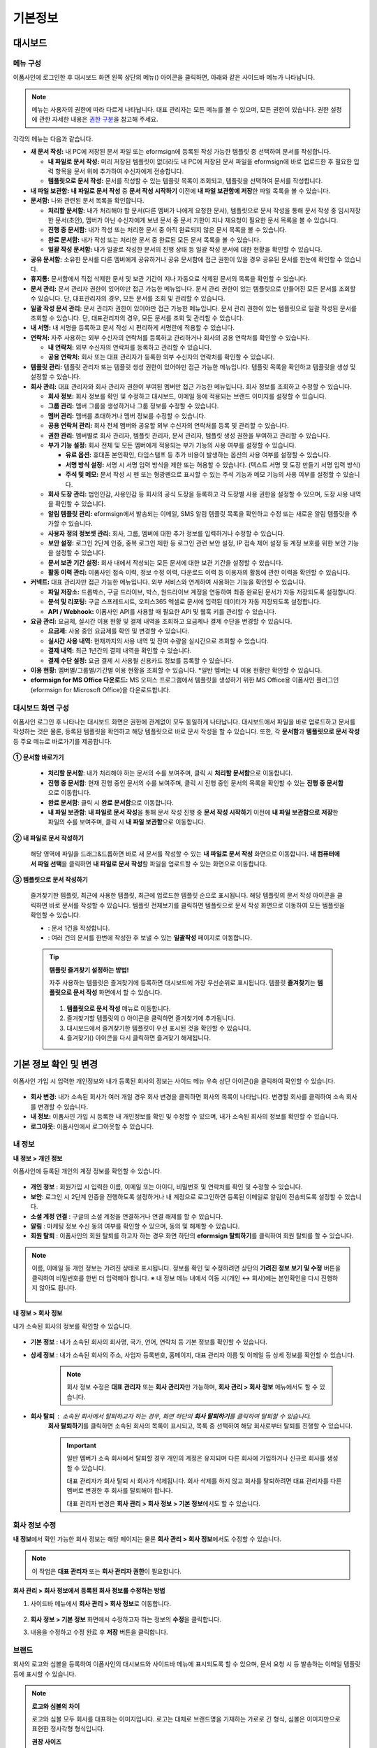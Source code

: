 ============
기본정보
============


------------
대시보드
------------


메뉴 구성
~~~~~~~~~~~~~

이폼사인에 로그인한 후 대시보드 화면 왼쪽 상단의 메뉴(|image1|) 아이콘을 클릭하면, 아래와 같은 사이드바 메뉴가 나타납니다.

.. note::

   메뉴는 사용자의 권한에 따라 다르게 나타납니다. 대표 관리자는 모든 메뉴를 볼 수 있으며, 모든 권한이 있습니다.
   권한 설정에 관한 자세한 내용은 `권한 구분 <chapter2.html#permissions>`__\ 을 참고해 주세요.

.. figure:: resources/dashboard_menu_expand.png
   :alt: 이폼사인 메뉴 구성
   :width: 700px


각각의 메뉴는 다음과 같습니다.

-  **새 문서 작성:**
   내 PC에 저장된 문서 파일 또는 eformsign에 등록된 작성 가능한 템플릿 중 선택하여 문서를 작성합니다.

   -  **내 파일로 문서 작성:** 미리 저장된 템플릿이 없더라도 내 PC에 저장된 문서 파일을 eformsign에 바로 업로드한 후 필요한 입력 항목을 문서 위에 추가하여 수신자에게 전송합니다.

   -  **템플릿으로 문서 작성:** 문서를 작성할 수 있는 템플릿 목록이 조회되고, 템플릿을 선택하여 문서를 작성합니다.


-  **내 파일 보관함:** **내 파일로 문서 작성** 중 **문서 작성 시작하기** 이전에 **내 파일 보관함에 저장**\ 한 파일 목록을 볼 수 있습니다.


-  **문서함:** 나와 관련된 문서 목록을 확인합니다.

   -  **처리할 문서함:** 내가 처리해야 할 문서(다른 멤버가 나에게 요청한 문서), 템플릿으로 문서 작성을 통해 문서 작성 중 임시저장한 문서(초안), 멤버가 아닌 수신자에게 보낸 문서 중 문서 기한이 지나 재요청이 필요한 문서 목록을 볼 수 있습니다.

   -  **진행 중 문서함:** 내가 작성 또는 처리한 문서 중 아직 완료되지 않은 문서 목록을 볼 수 있습니다.

   -  **완료 문서함:** 내가 작성 또는 처리한 문서 중 완료된 모든 문서 목록을 볼 수 있습니다.

   -  **일괄 작성 문서함:** 내가 일괄로 작성한 문서의 진행 상태 등 일괄 작성 문서에 대한 현황을 확인할 수 있습니다.   


-  **공유 문서함:** 소유한 문서를 다른 멤버에게 공유하거나 공유 문서함에 접근 권한이 있을 경우 공유된 문서를 한눈에 확인할 수 있습니다.

-  **휴지통:** 문서함에서 직접 삭제한 문서 및 보관 기간이 지나 자동으로 삭제된 문서의 목록을 확인할 수 있습니다. 

-  **문서 관리:** 문서 관리자 권한이 있어야만 접근 가능한 메뉴입니다. 문서 관리 권한이 있는 템플릿으로 만들어진 모든 문서를 조회할 수 있습니다. 단, 대표관리자의 경우, 모든 문서를 조회 및 관리할 수 있습니다.

-  **일괄 작성 문서 관리:** 문서 관리자 권한이 있어야만 접근 가능한 메뉴입니다. 문서 관리 권한이 있는 템플릿으로 일괄 작성된 문서를 조회할 수 있습니다. 단, 대표관리자의 경우, 모든 문서를 조회 및 관리할 수 있습니다.


-  **내 서명:** 내 서명을 등록하고 문서 작성 시 편리하게 서명란에 적용할 수 있습니다.

-  **연락처:** 자주 사용하는 외부 수신자의 연락처를 등록하고 관리하거나 회사의 공용 연락처를 확인할 수 있습니다. 

   -  **내 연락처:** 외부 수신자의 연락처를 등록하고 관리할 수 있습니다. 

   -  **공용 연락처:** 회사 또는 대표 관리자가 등록한 외부 수신자의 연락처를 확인할 수 있습니다.

-  **템플릿 관리:** 템플릿 관리자 또는 템플릿 생성 권한이 있어야만 접근 가능한 메뉴입니다. 템플릿 목록을 확인하고 템플릿을 생성 및 설정할 수 있습니다.

-  **회사 관리:** 대표 관리자와 회사 관리자 권한이 부여된 멤버만 접근 가능한 메뉴입니다. 회사 정보를 조회하고 수정할 수 있습니다.

   -  **회사 정보:** 회사 정보를 확인 및 수정하고 대시보드, 이메일 등에 적용되는 브랜드 이미지를 설정할 수 있습니다.

   -  **그룹 관리:** 멤버 그룹을 생성하거나 그룹 정보를 수정할 수 있습니다.

   -  **멤버 관리:** 멤버를 초대하거나 멤버 정보를 수정할 수 있습니다.

   -  **공용 연락처 관리:** 회사 전체 멤버와 공유할 외부 수신자의 연락처를 등록 및 관리할 수 있습니다.  

   -  **권한 관리:** 멤버별로 회사 관리자, 템플릿 관리자, 문서 관리자, 템플릿 생성 권한을 부여하고 관리할 수 있습니다. 

   -  **부가 기능 설정:** 회사 전체 및 모든 멤버에게 적용되는 부가 기능의 사용 여부를 설정할 수 있습니다. 

      -  **유료 옵션:** 휴대폰 본인확인, 타임스탬프 등 추가 비용이 발생하는 옵션의 사용 여부를 설정할 수 있습니다.  

      -  **서명 방식 설정:** 서명 시 서명 입력 방식을 제한 또는 허용할 수 있습니다. (텍스트 서명 및 도장 만들기 서명 입력 방식) 

      -  **주석 및 메모:** 문서 작성 시 펜 또는 형광펜으로 표시할 수 있는 주석 기능과 메모 기능의 사용 여부를 설정할 수 있습니다.    

   -  **회사 도장 관리:** 법인인감, 사용인감 등 회사의 공식 도장을 등록하고 각 도장별 사용 권한을 설정할 수 있으며, 도장 사용 내역을 확인할 수 있습니다.

   -  **알림 템플릿 관리:** eformsign에서 발송되는 이메일, SMS 알림 템플릿 목록을 확인하고 수정 또는 새로운 알림 템플릿을 추가할 수 있습니다.   

   -  **사용자 정의 정보셋 관리:** 회사, 그룹, 멤버에 대한 추가 정보를 입력하거나 수정할 수 있습니다.

   -  **보안 설정:** 로그인 2단계 인증, 중복 로그인 제한 등 로그인 관련 보안 설정, IP 접속 제어 설정 등 계정 보호를 위한 보안 기능을 설정할 수 있습니다.    

   -  **문서 보관 기간 설정:** 회사 내에서 작성되는 모든 문서에 대한 보관 기간을 설정할 수 있습니다. 

   -  **활동 이력 관리:** 이폼사인 접속 이력, 정보 수정 이력, 다운로드 이력 등 이용자의 활동에 관한 이력을 확인할 수 있습니다.  


-  **커넥트:** 대표 관리자만 접근 가능한 메뉴입니다. 외부 서비스와 연계하여 사용하는 기능을 확인할 수 있습니다.

   -  **파일 저장소:** 드롭박스, 구글 드라이브, 박스, 원드라이브 계정을 연동하여 최종 완료된 문서가 자동 저장되도록 설정합니다.

   -  **분석 및 리포팅:** 구글 스프레드시트, 오피스365 엑셀로 문서에 입력된 데이터가 자동 저장되도록 설정합니다.

   -  **API / Webhook:** 이폼사인 API를 사용할 때 필요한 API 및 웹훅 키를 관리할 수 있습니다.


-  **요금 관리:** 요금제, 실시간 이용 현황 및 결제 내역을 조회하고 요금제나 결제 수단을 변경할 수 있습니다.

   -  **요금제:** 사용 중인 요금제를 확인 및 변경할 수 있습니다.

   -  **실시간 사용 내역:** 현재까지의 사용 내역 및 잔여 수량을 실시간으로 조회할 수 있습니다.

   -  **결제 내역:** 최근 1년간의 결제 내역을 확인할 수 있습니다.

   -  **결제 수단 설정:** 요금 결제 시 사용될 신용카드 정보를 등록할 수 있습니다.


-  **이용 현황:** 멤버별/그룹별/기간별 이용 현황을 조회할 수 있습니다. *일반 멤버는 내 이용 현황만 확인할 수 있습니다. 


-  **eformsign for MS Office 다운로드:** MS 오피스 프로그램에서 템플릿을 생성하기 위한 MS Office용 이폼사인 플러그인(eformsign for Microsoft Office)을 다운로드합니다.



대시보드 화면 구성
~~~~~~~~~~~~~~~~~~~~~
                   
이폼사인 로그인 후 나타나는 대시보드 화면은 권한에 관계없이 모두 동일하게 나타납니다. 대시보드에서 파일을 바로 업로드하고 문서를 작성하는 것은 물론, 등록된 템플릿을 확인하고 해당 템플릿으로 바로 문서 작성을 할 수 있습니다. 또한, 각 **문서함**\ 과 **템플릿으로 문서 작성** 등 주요 메뉴로 바로가기를 제공합니다.

.. figure:: resources/dashboard_main.png
   :alt: 대시보드 화면
   :width: 700px


**① 문서함 바로가기**

   - **처리할 문서함**\ : 내가 처리해야 하는 문서의 수를 보여주며, 클릭 시 **처리할 문서함**\ 으로 이동합니다.

   - **진행 중 문서함**\ : 현재 진행 중인 문서의 수를 보여주며, 클릭 시 진행 중인 문서의 목록을 확인할 수 있는 **진행 중 문서함**\ 으로 이동합니다.

   - **완료 문서함**\ : 클릭 시 **완료 문서함**\ 으로 이동합니다.

   - **내 파일 보관함**\ : **내 파일로 문서 작성**\ 을 통해 문서 작성 진행 중 **문서 작성 시작하기** 이전에 **내 파일 보관함으로 저장**\ 한 파일의 수를 보여주며, 클릭 시 **내 파일 보관함**\ 으로 이동합니다.

**② 내 파일로 문서 작성하기**
   
   해당 영역에 파일을 드래그&드롭하면 바로 새 문서를 작성할 수 있는 **내 파일로 문서 작성** 화면으로 이동합니다.
   **내 컴퓨터에서 파일 선택**\ 을 클릭하면 **내 파일로 문서 작성**\ 할 파일을 업로드할 수 있는 화면으로 이동합니다.


**③ 템플릿으로 문서 작성하기**

   즐겨찾기한 템플릿, 최근에 사용한 템플릿, 최근에 업로드한 템플릿 순으로 표시됩니다. 해당 템플릿의 문서 작성 아이콘을 클릭하면 바로 문서를 작성할 수 있습니다. 템플릿 전체보기를 클릭하면 템플릿으로 문서 작성 화면으로 이동하여 모든 템플릿을 확인할 수 있습니다.  

   - |image2| : 문서 1건을 작성합니다. 
   - |image3| : 여러 건의 문서를 한번에 작성한 후 보낼 수 있는 **일괄작성** 페이지로 이동합니다.   


   .. tip::

      **템플릿 즐겨찾기 설정하는 방법!**

      자주 사용하는 템플릿은 즐겨찾기에 등록하면 대시보드에 가장 우선순위로 표시됩니다. 
      템플릿 **즐겨찾기**\ 는 **템플릿으로 문서 작성** 화면에서 할 수 있습니다.

         .. figure:: resources/template_favorite.png
            :alt: 템플릿 즐겨찾기
            :width: 500px

      1. **템플릿으로 문서 작성** 메뉴로 이동합니다.
      2. 즐겨찾기할 템플릿의 (|image4|) 아이콘을 클릭하면 즐겨찾기에 추가됩니다. 
      3. 대시보드에서 즐겨찾기한 템플릿이 우선 표시된 것을 확인할 수 있습니다. 
      4. 즐겨찾기(|image5|) 아이콘을 다시 클릭하면 즐겨찾기 해제됩니다. 



--------------------------
기본 정보 확인 및 변경
--------------------------

이폼사인 가입 시 입력한 개인정보와 내가 등록된 회사의 정보는 사이드 메뉴 우측 상단 아이콘(|image6|)을 클릭하여 확인할 수 있습니다.

.. figure:: resources/menu-personalinfo.png
   :alt: 내 정보 확인 아이콘
   :width: 600px


-  **회사 변경:** 내가 소속된 회사가 여러 개일 경우 회사 변경을 클릭하면 회사의 목록이 나타납니다. 변경할 회사를 클릭하여 소속 회사를 변경할 수 있습니다.

-  **내 정보:** 이폼사인 가입 시 등록한 내 개인정보를 확인 및 수정할 수 있으며, 내가 소속된 회사의 정보를 확인할 수 있습니다.

-  **로그아웃:** 이폼사인에서 로그아웃할 수 있습니다.

내 정보
~~~~~~~~~~

**내 정보 > 개인 정보**

이폼사인에 등록된 개인의 계정 정보를 확인할 수 있습니다. 

.. figure:: resources/myinfor-personalinfo-main.png
   :alt: 내 정보 > 개인 정보 화면
   :width: 700px


- **개인 정보** : 회원가입 시 입력한 이름, 이메일 또는 아이디, 비밀번호 및 연락처를 확인 및 수정할 수 있습니다.

- **보안**: 로그인 시 2단계 인증을 진행하도록 설정하거나 내 계정으로 로그인하면 등록된 이메일로 알림이 전송되도록 설정할 수 있습니다.

- **소셜 계정 연결** : 구글의 소셜 계정을 연결하거나 연결 해제를 할 수 있습니다.

- **알림** : 마케팅 정보 수신 동의 여부를 확인할 수 있으며, 동의 및 해제할 수 있습니다.

- **회원 탈퇴** : 이폼사인의 회원 탈퇴를 하고자 하는 경우 화면 하단의 **eformsign 탈퇴하기**\ 를 클릭하여 회원 탈퇴를 할 수 있습니다.

.. note::

   이름, 이메일 등 개인 정보는 가려진 상태로 표시됩니다. 
   정보를 확인 및 수정하려면 상단의 **가려진 정보 보기 및 수정** 버튼을 클릭하여 비밀번호를 한번 더 입력해야 합니다.  
   ※ 내 정보 메뉴 내에서 이동 시(개인 ↔ 회사)에는 본인확인을 다시 진행하지 않아도 됩니다.

   .. figure:: resources/myinfor-personalinfo-masking.png
      :alt: 내 정보 > 개인 정보 화면
      :width: 500px


**내 정보 > 회사 정보**

내가 소속된 회사의 정보를 확인할 수 있습니다. 

.. figure:: resources/myinfo-companyinfo1.png
   :alt: 내 정보 > 회사 정보 화면
   :width: 730px


- **기본 정보** : 내가 소속된 회사의 회사명, 국가, 언어, 연락처 등 기본 정보를 확인할 수 있습니다.

- **상세 정보** : 내가 소속된 회사의 주소, 사업자 등록번호, 홈페이지, 대표 관리자 이름 및 이메일 등 상세 정보를 확인할 수 있습니다.

   .. note::

      회사 정보 수정은 **대표 관리자** 또는 **회사 관리자**\ 만 가능하며, **회사 관리 > 회사 정보** 메뉴에서도 할 수 있습니다.

- **회사 탈퇴** : 소속된 회사에서 탈퇴하고자 하는 경우, 화면 하단의 **회사 탈퇴하기**\ 를 클릭하여 탈퇴할 수 있습니다. 
   **회사 탈퇴하기**\ 를 클릭하면 소속된 회사의 목록이 표시되고, 목록 중 선택하여 해당 회사로부터 탈퇴를 진행할 수 있습니다.

   .. important::

         일반 멤버가 소속 회사에서 탈퇴할 경우 개인의 계정은 유지되며 다른 회사에 가입하거나 신규로 회사를 생성할 수 있습니다.

         대표 관리자가 회사 탈퇴 시 회사가 삭제됩니다. 회사 삭제를 하지 않고 회사를 탈퇴하려면 대표 관리자를 다른 멤버로 변경한 후 회사를 탈퇴해야 합니다. 

         대표 관리자 변경은 **회사 관리 > 회사 정보 > 기본 정보**\ 에서도 할 수 있습니다.

회사 정보 수정
~~~~~~~~~~~~~~~~~~~~~~~~~

**내 정보**\ 에서 확인 가능한 회사 정보는 해당 페이지는 물론 **회사 관리 > 회사 정보**\ 에서도 수정할 수 있습니다.

.. note::

   이 작업은 **대표 관리자** 또는 **회사 관리자 권한**\ 이 필요합니다.


**회사 관리 > 회사 정보에서 등록된 회사 정보를 수정하는 방법**

1. 사이드바 메뉴에서 **회사 관리 > 회사 정보**\ 로 이동합니다.

.. figure:: resources/managecompany-companyinfo-menu.png
   :alt: 회사 관리 > 회사 정보 메뉴
   :width: 750px


2. **회사 정보 > 기본 정보** 화면에서 수정하고자 하는 정보의 **수정**\ 을 클릭합니다.

3. 내용을 수정하고 수정 완료 후 **저장** 버튼을 클릭합니다.

   |image9|

.. _brand:

브랜드
~~~~~~~~~

회사의 로고와 심볼을 등록하여 이폼사인의 대시보드와 사이드바 메뉴에 표시되도록 할 수 있으며, 문서 요청 시 등 발송하는 이메일 템플릿 등에 표시할 수 있습니다.

.. note::

   **로고와 심볼의 차이**

   로고와 심볼 모두 회사를 대표하는 이미지입니다. 
   로고는 대체로 브랜드명을 기재하는 가로로 긴 형식, 심볼은 이미지만으로 표현한 정사각형 형식입니다.

   **권장 사이즈** 

   - 로고: 512 x 128의 가로 투명 이미지

   - 심볼: 120 x 120의 정사각형 투명 이미지

**회사 로고 등록하는 방법**

.. figure:: resources/managecompany-brand.png
   :alt: 회사 정보 > 브랜드 이미지 등록
   :width: 750px


1. 사이드바 메뉴에서 **회사 관리 > 회사 정보**\ 로 이동합니다.

2. **브랜드** 탭을 클릭합니다.

3. **브랜드 이미지 > 로고** 영역의 이미지를 클릭합니다.

4. 이미지 업로드 팝업창이 뜨면 내 PC에 저장된 로고 이미지 파일을 선택하여 업로드합니다.

   -  이미지 크기: 가로 512px, 세로 128px 권장

   -  파일 크기: 최대 300KB

   -  파일 형식: PNG, JPG, JPEG, GIF

5. 화면 오른쪽 상단의 **저장** 버튼을 클릭합니다.

6. 대시보드, 사이드 메뉴 상단에서 변경된 로고를 확인합니다.


.. _manage_members_groups:

--------------------
멤버 및 그룹 관리
--------------------

**회사 관리** 메뉴에서 멤버를 초대, 삭제, 수정 및 그룹 생성, 추가, 삭제 등을 관리할 수 있습니다.

.. figure:: resources/menu-group-member-manage.png
   :alt: 회사관리 > 그룹/멤버 관리
   :width: 700px

멤버 관리
~~~~~~~~~~~~

**멤버 관리** 메뉴에서는 멤버를 회사 소속으로 초대하거나, 초대된 멤버를 관리할 수 있습니다.

.. figure:: resources/manage-member.png
   :alt: 회사 관리 > 멤버 관리
   :width: 700px


**① 활성 멤버**
   초대를 수락하여 현재 활성화된 멤버 목록 및 정보를 확인할 수 있습니다.

**② 비활성 멤버**
   비활성된 멤버 목록 및 정보를 확인할 수 있습니다.

**③ 초대 멤버**
   초대한 멤버 목록 및 정보를 확인할 수 있습니다.

**④ 멤버 목록**
   목록에서 멤버를 클릭하여 오른쪽 멤버 정보 탭에서 정보를 확인, 수정하거나 삭제할 수 있습니다.

**⑤ 멤버 정보 수정**
   멤버 정보를 확인 및 수정할 수 있으며, 멤버 상태 변경, 회사 관리, 템플릿 관리 등 권한을 부여할 수 있습니다.

**⑥ 필드 값 설정**
   멤버와 관련된 필드 값을 설정할 수 있습니다.


**⑦ 공유 문서함 이관**
   멤버가 소유한 공유 문서함을 다른 멤버에게 이관할 수 있습니다. 소유한 공유 문서함이 여러 개인 경우 일괄로 이관할 수 있으며, 그 중 일부만 이관할 수도 있습니다. 


**⑧ 문서 이관**
   멤버가 이폼사인을 더 이상 사용하지 않거나 부서 변경 등의 이유로 문서를 이관해야 할 경우, 해당 멤버가 처리했거나 처리할 문서를 다른 멤버에게 이관할 수 있습니다.

**⑨ 멤버 일괄 초대**
   멤버 초대 시 여러 명의 멤버를 한 번에 초대할 수 있습니다.

**⑩ 멤버 초대**
   이메일 또는 ID를 사용하여 멤버를 초대할 수 있습니다.

   .. important::

      멤버 초대 시 이메일 또는 SMS 전송된 멤버 초대 링크는 7일간 유효합니다.
      멤버 초대 후 초대받은 멤버가 7일 이내에 수락하지 않으면 비활성 멤버로 변경되며, 다시 초대해야 합니다.

**⑪ 멤버 목록 일괄 다운로드**
   회사에 소속된 멤버 목록을 CSV 파일로 다운로드할 수 있습니다. 


**⑫ 삭제**
   **휴지통** 아이콘을 클릭하면 멤버 목록 왼쪽에 체크박스가 활성화됩니다. 삭제할 멤버를 체크한 후 **삭제** 버튼을 클릭하면 멤버가 삭제됩니다.



그룹 관리
~~~~~~~~~~~~

그룹 관리 메뉴에서는 회사 내 그룹을 생성할 수 있으며, 그룹 정보 확인, 수정 및 삭제 등을 할 수 있습니다.

.. figure:: resources/manage-group.png
   :alt: 회사관리 > 그룹 관리
   :width: 700px


**① 그룹 정보**
   그룹 목록에서 정보를 확인하고자 하는 그룹을 클릭하면 오른쪽 그룹 정보 탭에서 그룹 이름 및 설명을 확인 및 수정할 수 있습니다.

**② 멤버 목록**
   그룹에 속한 멤버 목록을 보여주며, 멤버를 추가 및 삭제할 수 있습니다.

**③ 필드 값 설정**
   그룹과 관련된 필드 값을 설정할 수 있습니다.

**④ 그룹 추가**
   그룹 추가를 클릭하면 **그룹 추가** 팝업창이 뜨고 그룹 이름 및 설명을 입력, 멤버를 검색하여 추가하면 그룹이 생성됩니다.

**⑤ 그룹 삭제**
   **휴지통** 아이콘을 클릭하면 그룹 목록 왼쪽에 체크박스가 활성화됩니다. 삭제할 그룹을 체크한 후 **삭제** 버튼을 클릭하면 그룹이 삭제됩니다.



.. _permissions:

-------------------
권한 구분 및 관리
-------------------

이폼사인은 멤버에게 권한을 부여할 수 있으며, 템플릿별 권한 포함하여 총 7단계로 세분화된 권한별 관리가 가능합니다. 사용자별 권한은 다음과 같이 구분됩니다.

-  **대표 관리자**

   회사의 대표자로 이폼사인 사용에 대한 모든 권한이 있습니다.

-  **회사 관리자**

   **회사 관리** 메뉴에 접근할 수 있습니다. 회사 정보, 멤버, 그룹 등을 관리할 수 있으며 **멤버 초대** 및 **문서 이관** 등을 할 수 있습니다.

-  **템플릿 관리자**

   **템플릿 관리** 메뉴에 접근할 수 있습니다. 템플릿을 수정, 배포 및 삭제할 수 있습니다.

-  **문서 관리자**

   **문서 관리** 메뉴에 접근할 수 있습니다. 문서 관리 권한을 부여받은 문서를 열람하고 다운로드할 수 있으며, 관리 범위에 따라 문서를 취소 또는 제거할 수도 있습니다.

- **템플릿 생성 권한**

  **템플릿 관리** 메뉴에 접근할 수 있습니다. **템플릿 관리** 메뉴에서 파일을 직접 업로드하거나, MS Office에서 바로 템플릿을 만들어 새로운 템플릿을 등록할 수 있습니다.


.. note::

   관리자 및 템플릿 생성 권한은 **회사 관리 > 권한 관리** 메뉴에서 설정할 수 있습니다. **대표 관리자**\ 는 모든 권한에 대해 설정 가능하며, **회사 관리자**\ 는 회사 관리자를 제외한 권한을 설정할 수 있습니다.


-  **템플릿별 권한**

   템플릿별로 멤버 또는 그룹에게 다음과 같은 권한을 부여할 수 있습니다. 

   -  **템플릿 사용 권한**

      템플릿 사용 권한은 템플릿으로 문서를 작성할 수 있는 권한을 말합니다. 권한이 있는 멤버의 **템플릿으로 문서 작성** 화면에 해당 템플릿이 나타나며 문서를 작성할 수 있습니다.

   -  **템플릿 수정 권한**

      템플릿 수정 권한은 해당 템플릿을 수정할 수 있는 권한입니다.
      ❗템플릿 수정 권한은 **템플릿 관리자 권한이 있는 멤버에게만** 부여할 수 있습니다.






대표 관리자
~~~~~~~~~~~~~~

대표 관리자는 가입 시 회사를 생성한 사용자가 대표 관리자로 등록되며, 모든 권한이 있는 최고 관리자입니다.

**대표 관리자는**

-  모든 메뉴에 접근할 수 있습니다.

-  템플릿을 생성, 수정, 배포, 삭제, 관리할 수 있습니다.

-  모든 문서를 작성, 열람, 취소 등 관리할 수 있습니다.

-  멤버별 권한을 부여할 수 있습니다.

-  대표 관리자 변경이 필요한 경우 다른 멤버에게 권한을 위임할 수 있습니다.


❗대표 관리자가 탈퇴할 경우, 회사가 삭제됩니다. 회사를 삭제하지 않고 계정 탈퇴를 하려면 대표 관리자를 다른 멤버로 변경해야 합니다. 


**대표 관리자 변경하는 방법**


1. **회사 관리 > 회사 정보**\ 로 이동합니다.

2. **상세 정보**\ 의 **수정** 버튼을 클릭하면 **대표 관리자** 계정 옆에 표시되는 **변경**\ 을 클릭합니다.

   .. figure:: resources/Admin-auth-change_1.png
      :alt: 대표 관리자 변경 위치
      :width: 700px


3. 보안을 위해 계정 비밀번호를 입력한 후 **다음**\ 을 클릭합니다. 

   .. figure:: resources/input-password.png
      :alt: 대표 관리자 변경을 위한 계정 확인
      :width: 400px


4. **대표 관리자 변경** 팝업창에서 대표 관리자로 변경할 멤버를 검색 및 선택합니다.

   .. figure:: resources/Admin-auth-change-popup_1.png
      :alt: 대표 관리자 변경 팝업 화면
      :width: 400px

5. **확인** 버튼을 클릭하면 대표 관리자가 변경됩니다.




회사 관리자
~~~~~~~~~~~~~~~~~~~~~~

회사 관리자는 **회사 관리** 메뉴에 접근 권한을 가지며, 회사와 관련된 정보 및 멤버/그룹 등의 정보를 열람, 수정, 삭제 등을 할 수 있습니다. 

회사 관리자 권한은 **멤버 관리** 또는 **권한 관리** 메뉴에서 설정할 수 있습니다. 

**회사 관리 > 멤버 관리에서 회사 관리자 설정하는 방법**

1. 사이드바 메뉴에서 **회사 관리 > 멤버 관리**\ 로 이동합니다.

2. 멤버 목록에서 **회사 관리** 권한을 부여할 멤버를 선택합니다.

3. 멤버 목록 오른쪽의 **더보기** 버튼을 클릭한 후 **멤버 정보 수정**\ 을 클릭합니다. 

   .. figure:: resources/edit-member-info.png
      :alt: 멤버 관리 > 멤버 정보 수정
      :width: 700px

4. **멤버 정보 수정** 팝업에서 하단의 **권한**\ 에서 **회사 관리**\ 를 선택합니다.

   .. figure:: resources/company-manage-auth.png
      :alt: 회사 관리 권한 설정
      :width: 400px

4. **저장** 버튼을 클릭합니다.


**회사 관리 > 권한 관리에서 회사 관리자 설정하는 방법**


1. 사이드바 메뉴에서 **회사 관리 > 권한 관리**\ 로 이동합니다.

2. **회사 관리자** 권한 설정 화면에서 우측 상단의 **회사 관리자 추가** 버튼을 클릭합니다. 

   .. figure:: resources/add-company-manager.png
      :alt: 권한 관리 > 회사 관리자 추가 버튼
      :width: 700px


3. 회사 관리자로 설정할 멤버를 검색 후 선택합니다. 

   .. figure:: resources/add-company-manager-popup.png
      :alt: 권한 관리 > 회사 관리자 추가 팝업
      :width: 400px

4. **확인** 버튼을 누르면 해당 멤버가 회사 관리자로 추가됩니다. 

   .. figure:: resources/company-manager-added.png
      :alt: 권한 관리 > 회사 관리자 추가된 화면
      :width: 700px


.. note::

   회사 관리자 권한을 삭제하려면, 우측 상단의 휴지통 아이콘을 클릭한 후 권한을 삭제할 멤버를 선택하고 **삭제** 버튼을 클릭합니다.



템플릿 관리자
~~~~~~~~~~~~~~~~~~

템플릿 관리자는 **템플릿 관리** 메뉴에 접근 권한을 가지며, 템플릿을 수정, 배포, 삭제할 수 있습니다.

.. note::

   템플릿을 등록한 템플릿 관리자는 해당 템플릿의 소유자가 됩니다. 한 회사에 여러 명의 템플릿 관리자가 있는 경우 템플릿 소유자와 템플릿 관리자가 다를 수 있습니다.

   템플릿 관리자가 템플릿 소유자가 아닌 경우 해당 템플릿의 설정 보기와 템플릿 복제만 할 수 있습니다.

템플릿 관리자 권한은 **멤버 관리** 메뉴 또는 **권한 관리** 메뉴에서 설정할 수 있습니다.


**회사 관리 > 멤버 관리에서 템플릿 관리자 설정하는 방법**


1. 사이드바 메뉴에서 **회사 관리 > 멤버 관리**\ 로 이동합니다.

2. 멤버 목록에서 템플릿 관리 권한을 부여할 멤버를 선택합니다.

3. 멤버 목록 오른쪽의 **더보기** 버튼을 클릭한 후 **멤버 정보 수정**\ 을 클릭합니다. 

   .. figure:: resources/edit-member-info.png
      :alt: 멤버 관리 > 멤버 정보 수정
      :width: 700px

4. **멤버 정보 수정** 팝업에서 하단의 **권한**\ 에서 **템플릿 관리**\ 를 선택합니다.

   .. figure:: resources/template-manage-auth.png
      :alt: 템플릿 관리 권한 설정
      :width: 400px

5. **저장** 버튼을 클릭합니다.


**회사 관리 > 권한 관리에서 템플릿 관리자 설정하는 방법**


1. 사이드바 메뉴에서 **회사 관리 > 권한 관리**\ 로 이동합니다.
2. 메뉴에서 **템플릿 관리자**\ 를 클릭합니다.
3. 우측 상단의 **템플릿 관리자 추가** 버튼을 클릭합니다. 

   .. figure:: resources/add-template-manager.png
      :alt: 권한 관리 > 템플릿 관리자 추가 버튼
      :width: 700px


4. 템플릿 관리자로 설정할 멤버를 검색 후 선택합니다. 

   .. figure:: resources/add-template-manager-popup.png
      :alt: 권한 관리 > 템플릿 관리자 추가 팝업
      :width: 400px

5. **확인** 버튼을 누르면 해당 멤버가 템플릿 관리자로 추가됩니다. 

   .. figure:: resources/template-manager-added.png
      :alt: 권한 관리 > 템플릿 관리자 추가된 화면
      :width: 700px


.. note::

   **템플릿 관리자별 소유한 템플릿 확인하기**

   템플릿 관리자 목록에서는 각 템플릿 관리자별 소유한 템플릿의 수를 확인할 수 있으며, **상세보기**\ 를 클릭하면 해당 관리자가 소유한 템플릿의 목록을 확인할 수 있습니다.

      .. figure:: resources/template-manager-templatesowned.png
        :alt: 권한 관리 > 템플릿 관리 상세
        :width: 700px

   **템플릿 관리 상세** 팝업에서는 해당 템플릿 관리자가 소유한 템플릿의 목록을 확인할 수 있으며, 템플릿 이름에 마우스오버를 하면 **소유자 변경** 버튼이 표시되어 클릭 후 소유자를 다른 멤버로 변경할 수 있습니다. 



.. _docmanager_permissions:

문서 관리자
~~~~~~~~~~~~~~~~~~

**문서 관리** 메뉴에 접근할 수 있습니다. 문서 관리자 권한을 부여받은 템플릿으로 생성된 문서를 열람하고 다운로드 받을 수 있으며, 관리 범위에 따라 문서를 취소 또는 제거할 수도 있습니다.


**문서 관리자 권한 설정 방법**


1. 사이드바 메뉴에서 **회사 관리 > 권한 관리**\ 로 이동합니다.

2. 권한 메뉴에서 **문서 관리자**\ 를 클릭합니다. 

3. 우측 상단의 **문서 관리자 추가** 버튼을 클릭합니다. 

   .. figure:: resources/add-document-manager.png
      :alt: 권한 관리 > 문서 관리자 화면
      :width: 700px


4. 문서 관리자로 설정할 멤버를 검색 후 선택합니다. 

   .. figure:: resources/add-document-manager-popup.png
      :alt: 권한 관리 > 문서 관리자 추가 팝업
      :width: 400px

5. **확인** 버튼을 누르면 해당 멤버가 문서 관리자로 추가됩니다. 

   .. figure:: resources/document-manager-added.png
      :alt: 권한 관리 > 문서 관리자 추가된 화면
      :width: 700px

6. 목록에서 해당 멤버 우측에 **설정** 버튼을 클릭해 관리 문서에 대한 상세 설정을 합니다. 

   .. figure:: resources/document-manager-setting-popup.png
      :alt: 권한 관리 > 문서 관리자 팝업
      :width: 400px

   .. note::

      **관리 문서 설정 방법**

      문서 관리자에게 관리 권한을 부여할 문서 조건을 설정합니다.

      - **문서 조건 선택:**  문서 작성자와 문서 종류를 선택하면 선택한 작성자가 작성한 문서에 대한 관리 권한이 부여됩니다. 
        예를 들어 '인사팀'에서 작성한 '근로 계약서'에 대한 문서 관리자를 설정할 경우, 작성자에 '인사팀', 문서 종류에 템플릿 목록의 '근로 계약서'를 선택합니다. 작성자와 문서 종류에 대해 상세 조건도 설정할 수 있습니다.  

         - **작성자**    
            문서를 작성한 작성자를 전체 멤버, 그룹, 또는 개별 멤버 중 선택합니다.

            - **상세 조건** : 작성자 정보(ID, 이메일, 이름 등)를 기준으로 키워드를 설정한 후 해당 키워드와 일치 또는 포함 조건을 선택합니다. 설정에 따라 해당 키워드와 일치 또는 포함하는 문서가 해당 문서 관리자의 문서 관리 메뉴에 표시됩니다.

            .. figure:: resources/docmanager-advancedsetting-creator.png
               :alt: 권한 관리 > 문서 관리자 팝업 > 작성자 상세 조건
               :width: 500px

         - **문서 종류**
            - **전체 문서:** 위에서 선택한 작성자가 작성한 모든 문서를 관리합니다.
            - **템플릿으로 작성된 문서 전체:** 선택한 작성자가 작성한 문서 중 템플릿으로 작성한 모든 문서를 관리합니다.
            - **템플릿 없이 내 파일로 작성된 문서 전체:** 선택한 작성자가 **내 파일로 문서 작성** 메뉴를 통해 작성한 모든 문서를 관리합니다.
            - **템플릿 목록:** 선택한 작성자가 해당 템플릿으로 작성한 문서를 관리합니다.

               .. figure:: resources/docmanager-setting-doctype.png
                  :alt: 권한 관리 > 문서 관리자 팝업 > 문서 종류
                  :width: 400px

            - **상세 조건:** 문서 종류 선택 후 해당 문서에 입력된 내용을 기준으로 키워드/범위/기간을 설정합니다. 필드 이름에 입력 항목 ID를 입력하고 키워드(일치/포함), 범위 또는 기간을 설정합니다. 조건에 해당하는 문서가 해당 문서 관리자의 문서 관리 메뉴에 표시됩니다.

               .. figure:: resources/docmanager-advancedsetting-doctype.png
                  :alt: 권한 관리 > 문서 관리자 팝업 > 문서 종류 상세 조건
                  :width: 400px
         
         📣 상세 조건은 여러 개를 설정할 수 있으며, 'OR' 조건으로 적용됩니다. **일괄 작성 문서 관리**\ 에는 적용되지 않습니다. 
               
      - **관리 범위 선택:** 문서 조건에서 설정한 문서에 대한 관리 범위를 설정합니다. 
         -  **문서 열람 및 다운로드:** 문서 관리자의 기본 권한으로 선택에 관계없이 문서 관리 권한이 부여된 그룹 또는 멤버는 모든 문서를 열람할 수 있습니다.
         -  **문서 취소:** 진행 중인 문서에 대해 취소할 수 있는 권한입니다.
         -  **문서 영구 제거:** 시스템에서 문서를 영구적으로 제거할 수 있는 권한입니다.
  
   .. tip::

      **관리 문서 설정**\ 에서 하단의 **+ 관리 문서 추가**\ 를 클릭하면 문서 조건을 여러 개 설정할 수 있습니다.

         .. figure:: resources/document-manager-setting-popup2.png
            :alt: 권한 관리 > 문서 관리자 팝업2
            :width: 400px

.. _permissionsforcreatingtemplate:


템플릿 생성 권한
~~~~~~~~~~~~~~~~~~

템플릿 생성 권한이 있으면 **템플릿 관리** 메뉴에 접근할 수 있으며, 템플릿을 생성할 수 있습니다.

.. note::

   템플릿을 생성한 멤버가 해당 템플릿의 소유자가 됩니다. 
   템플릿의 사용 권한을 본인 외 다른 멤버에게 부여할 경우, 템플릿 관리자에게 템플릿 배포 요청을 해야 합니다. 
   템플릿 소유자가 아닌 경우 해당 템플릿의 설정 보기와 템플릿 복제만 할 수 있습니다.

템플릿 생성 권한은 **회사 관리 > 권한 관리** 메뉴에서 설정할 수 있습니다.


**템플릿 생성 권한 설정하는 방법**


1. **회사 관리 > 권한 관리**\ 메뉴로 이동합니다.

2. 왼쪽 사이드 메뉴에서 **템플릿 생성**\ 을 클릭해 이동합니다. 

3. 템플릿 생성 권한은 전체 멤버로 설정하거나, 관리자 또는 그룹을 선택해 설정할 수 있습니다. 

   - **전체 멤버:** 회사에 속한 모든 멤버가 템플릿을 생성할 수 있습니다. 
   - **관리자 또는 그룹:** 회사 관리자, 템플릿 관리자, 문서 관리자 또는 특정 그룹을 선택할 수 있습니다. 

   .. figure:: resources/create-template-auth.png
      :alt: 템플릿 생성 권한 
      :width: 700px

4. **관리자 또는 그룹** 선택 시 템플릿 관리자가 기본으로 추가되며, **관리자 또는 그룹 추가**\ 를 클릭해 다른 관리자 또는 그룹을 추가할 수 있습니다. 

   .. figure:: resources/create-template-auth-add-group.png
      :alt: 템플릿 생성 권한 - 그룹 추가
      :width: 400px




.. _permissionsfortemplate:

템플릿별 권한
~~~~~~~~~~~~~~~~~~~~~~~~~~~~~~~~~~~~~~~~~

각 템플릿별로 문서를 생성할 수 있는 **템플릿 사용 권한**\ 과 템플릿을 수정할 수 있는 **수정 권한**\을 부여할 수 있습니다.

- **템플릿 사용 권한**\ 이 부여된 멤버는 **새 문서 작성 > 템플릿으로 문서 작성** 메뉴 화면에서 해당 템플릿으로 문서를 작성할 수 있습니다.

- **템플릿 수정 권한**\ 이 부여된 멤버는 **템플릿 관리**\ 에서 해당 템플릿을 수정할 수 있습니다. 


.. caution::

   템플릿 수정 권한은 **템플릿 관리자**\ 에게만 부여할 수 있습니다. 



**권한 부여하는 방법**

.. note::

   이 작업은 **대표 관리자** 또는 **템플릿 관리자** 권한이 필요합니다.

1. 사이드바 메뉴에서 **템플릿 관리**\ 로 이동합니다.

2. **템플릿 설정** 버튼을 클릭합니다.

   .. figure:: resources/template-manage-setting.png
      :alt: 템플릿 설정 버튼 위치
      :width: 700px


3. **권한 설정** 탭으로 이동합니다.

   .. figure:: resources/document-creator-auth_1.png
      :alt: 템플릿 설정 > 권한 설정 탭 위치
      :width: 700px

4. 각각의 권한을 부여할 그룹 또는 멤버를 선택합니다.

5. **저장** 버튼을 클릭합니다.


.. _mycontacts:

----------------
연락처 
----------------

**연락처** 메뉴에서는 외부 수신자 연락처를 직접 등록 및 관리하고 관리자가 등록한 회사 연락처를 확인할 수 있습니다. 
등록된 연락처는 문서 전송 시 간편하게 연락처 목록에서 선택할 수 있습니다.


- **내 연락처:** 내가 내 연락처 메뉴에서 직접 등록하거나, 문서 전송 팝업에서 등록한 외부 수신자 연락처

- **공용 연락처:** 대표 관리자 또는 회사 관리자가 등록하여 모든 멤버에게 공유된 연락처 


내 연락처
~~~~~~~~~~~~~~~~~~~~~~~~~~~~~~~~~~

내가 자주 사용하는 외부 수신자 연락처를 직접 등록 및 관리할 수 있습니다. 


.. figure:: resources/mycontacts.png
   :alt: 내 연락처
   :width: 700px

**① 연락처 검색 및 정렬**

- 키워드 검색: 연락처 목록에서 이름, 이메일 등 키워드 입력하여 검색할 수 있습니다. 
- 정렬: 오른쪽 정렬 아이콘을 클릭하여 연락처 목록을 이름, 이메일 등을 기준으로 오름차순 또는 내림차순 정렬을 할 수 있습니다. 

**② 연락처 선택 및 등록**

- 모두 선택: 화면에 표시된 연락처 목록 전체를 선택할 수 있습니다. 
- 삭제: 선택된 연락처를 삭제합니다. 
- 다운로드: 선택한 연락처 정보를 엑셀 파일로 다운로드합니다. 
- 연락처 등록: 새로운 연락처를 등록합니다.  
- 연락처 일괄 등록: 연락처를 일괄로 등록합니다.    

**③ 연락처 목록**

   등록된 연락처 목록이 표시됩니다. 각 연락처별 오른쪽 더보기(⋮) 메뉴를 클릭해 **수정** 또는 **삭제**\ 할 수 있습니다. 

.. tip::

   문서 전송 시 전송 팝업에서 연락처에 등록되지 않은 새로운 외부 수신자 정보를 입력하면 해당 연락처는 내 연락처에 자동으로 등록됩니다. 



연락처 일괄 등록하는 방법
-----------------------------

연락처는 엑셀 파일을 이용해 최대 1,000건까지 한 번에 등록할 수 있습니다.

1. **연락처 일괄 등록** 버튼을 클릭합니다.

2. **[엑셀 양식 다운로드]** 버튼을 클릭해 파일을 다운로드합니다. 

.. figure:: resources/add-bulk-contacts.png
   :alt: 연락처 일괄 등록
   :width: 400px

3. 다운로드한 엑셀 파일을 열어 양식에 맞게 연락처 정보를 입력하고 저장합니다.

4. **[파일 업로드]** 버튼을 클릭해 작성한 파일을 업로드합니다.

5. **등록** 버튼을 클릭하면 연락처가 일괄로 등록됩니다.


.. note::

   **연락처 일괄 등록 엑셀 파일 작성 시 주의사항**

   - 이름과 연락처(이메일 또는 휴대폰 번호)를 모두 입력해야 합니다.

   - 엑셀에 입력한 연락처가 기존에 등록된 연락처와 다음 조건으로 동일한 경우, 기존 연락처의 정보가 최신 정보로 업데이트됩니다.
   
      - 이름과 이메일이 동일한 경우
      - 이름과 휴대폰 번호가 동일한 경우
      - 이름, 이메일, 휴대폰 번호가 모두 동일한 경우

   - 중복된 연락처는 새로 등록되지 않고 기존 정보가 업데이트됩니다.



공용 연락처
~~~~~~~~~~~~~~~~~~~~~~~~~~~~~~~~~~

관리자가 등록한 회사 전체에 공유되는 외부 수신자의 연락처를 확인하고 엑셀 파일로 다운로드할 수 있습니다. 

.. tip::

   공용 연락처 등록 및 수정은 **회사 관리 > 공용 연락처 관리** 메뉴에서 **대표 관리자** 또는 **회사 관리자**\ 만 할 수 있습니다.


.. figure:: resources/shared-contacts.png
   :alt: 공용 연락처
   :width: 700px


.. _managesharedcontacts:

------------------
공용 연락처 관리
------------------

회사 전체 멤버와 공유할 수 있는 공용 연락처를 등록 및 관리할 수 있습니다. 
등록된 연락처는 모든 멤버와 자동으로 공유되며, **연락처 > 공용 연락처** 메뉴에 표시됩니다. 

.. figure:: resources/company-shared-contacts.png
   :alt: 공용 연락처
   :width: 700px




공용 연락처 등록하는 방법
~~~~~~~~~~~~~~~~~~~~~~~~~~~~~~~~~~


1. **연락처 등록** 버튼을 클릭합니다.

2. 연락처 정보를 입력한 후 **등록** 버튼을 클릭합니다.

.. figure:: resources/add-contacts.png
   :alt: 연락처 등록 팝업
   :width: 400px

3. 등록된 연락처는 모든 멤버의 **연락처 > 공용 연락처** 메뉴에서 확인할 수 있습니다.



공용 연락처 일괄 등록하는 방법
~~~~~~~~~~~~~~~~~~~~~~~~~~~~~~~~~~

공용 연락처는 엑셀 파일을 이용해 최대 1,000건까지 한 번에 등록할 수 있습니다.

1. **연락처 일괄 등록** 버튼을 클릭합니다.

2. **[엑셀 양식 다운로드]** 버튼을 클릭해 파일을 다운로드합니다. 

.. figure:: resources/add-bulk-contacts.png
   :alt: 연락처 일괄 등록
   :width: 400px

3. 다운로드한 엑셀 파일을 열어 양식에 맞게 연락처 정보를 입력하고 저장합니다.

4. **[파일 업로드]** 버튼을 클릭해 작성한 파일을 업로드합니다.

5. **등록** 버튼을 클릭하면 연락처가 일괄로 등록됩니다.


.. note::

   **연락처 일괄 등록 엑셀 파일 작성 시 주의사항**

   - 이름과 연락처(이메일 또는 휴대폰 번호)를 모두 입력해야 합니다.

   - 엑셀에 입력한 연락처가 기존에 등록된 연락처와 다음 조건으로 동일한 경우, 기존 연락처의 정보가 최신 정보로 업데이트됩니다.

      - 이름과 이메일이 동일한 경우
      - 이름과 휴대폰 번호가 동일한 경우
      - 이름, 이메일, 휴대폰 번호가 모두 동일한 경우

   - 중복된 연락처는 새로 등록되지 않고 기존 정보가 업데이트됩니다.









.. _mysignature:

----------------
내 서명 관리
----------------

**내 서명** 메뉴에서 **서명, 이니셜, 도장**\ 을 등록해 두면 문서 작성 시 등록된 서명을 간편하게 사용할 수 있습니다.


.. _registersignature:

서명/이니셜 등록 방법
~~~~~~~~~~~~~~~~~~~~~~~~~~~~~~~~~~

.. note::

   작업은 **PC, 모바일, 애플리케이션**\ 에서 진행할 수 있습니다.

.. figure:: resources/menu-mysignature.png
   :alt: 내 서명 관리 화면
   :width: 700px


1. 사이드바 메뉴에서 **내 서명**\ 으로 이동합니다.

2. 서명 등록 버튼을 클릭합니다.

   .. figure:: resources/mysignature-register.png
      :alt: 서명 등록 화면
      :width: 700px

   -  **그리기**\

      화면에 서명을 직접 그려서 입력합니다.

   -  **텍스트**\

      내 이름을 입력하여 원하는 스타일의 폰트가 적용된 서명을 선택합니다.

   -  **모바일**\

      모바일 기기의 카메라로 QR 코드를 인식하면 서명 패드 화면으로 연결됩니다. 서명 패드에 직접 서명을 그려서 입력합니다.

   -  **eformsign 앱**\

      연결하고자 하는 모바일 기기를 선택한 뒤 **전송** 버튼을 누르면 해당 기기의 이폼사인 앱에서 서명을 입력할 수 있습니다.

3. **확인** 버튼을 클릭해 서명을 저장합니다.

4. **편집, 삭제** 버튼으로 서명을 편집하거나 삭제합니다.


.. tip::

   **서명 방식 설정**

   전자문서에 서명 입력 시의 서명 방식을 설정할 수 있습니다.

   **회사 관리** > **서명 방식 설정**\ 에서 텍스트, 도장 만들기 등 문서의 서명란에 서명 입력 시 표시될 서명 방식을 제한하거나 허용할 수 있습니다.

   .. figure:: resources/signature-method.png
      :alt: 서명 방식 설정 화면
      :width: 700px


.. _registerstamp:

도장 등록 방법
~~~~~~~~~~~~~~~~~~~~~~~~~~~~~~

문서에 직접 서명이 아닌 직인이나 도장을 사용해야 하는 경우가 있습니다. 이폼사인에서는 도장을 3가지 방법으로 등록해 사용할 수 있습니다.

1. `도장 만들기 <chapter2.html#registerstamp>`__\
2. `도장 이미지 업로드 <chapter2.html#uploadstampimage>`__\
3. `실물 도장 스캔 <chapter2.html#scanstamp>`__\

.. important::

   **❗내 서명의 도장은 회사 도장과는 다릅니다.** 

   회사의 법인 인감 등 공식 도장은 `회사 도장 <chapter2.html#company_stamp>`__\ 으로 등록해 사용하세요. 

   회사 도장으로 등록 후 사용하면, 멤버/그룹별 사용 권한을 부여하고, 사용 이력 등을 확인할 수 있습니다. 

.. _createstamp:

도장 만들기
-----------------------------

이름, 날짜 등 도장에 들어갈 정보를 입력하고 도장 스타일을 선택해 원하는 도장을 바로 만들 수 있습니다.

1. 사이드바 메뉴에서 **내 서명**\ 으로 이동합니다.

2. **도장 등록** 버튼을 클릭합니다

   .. figure:: resources/signature-stamp-register.png
      :alt: 도장 등록 버튼
      :width: 700px


3. 도장에 표시할 이름을 입력합니다. 도장 스타일에 따라서 날짜 형식과 추가 정보(ex.회사 이름)를 입력합니다. 

   .. figure:: resources/signature-stamp-create-stamp.png
      :alt: 내 서명 > 도장 등록
      :width: 400px

4. 도장 컬러를 선택하고 **적용** 버튼을 클릭합니다.

5. 원하는 도장 스타일을 선택하고 **저장** 버튼을 클릭합니다. 

.. note::

   날짜가 들어간 도장을 선택하면 해당 도장을 찍을때 날짜가 ‘오늘 날짜’로 자동 적용됩니다.

6. **편집, 삭제** 버튼으로 등록된 도장을 편집 또는 삭제합니다.

.. tip::

   **도장 만들기 제한하는 방법**

   서명란에 도장 입력 시 **도장 만들기**\ 를 허용하지 않으려면 **회사 관리 > 서명 방식 설정**\ 에서 도장 만들기 제한을 설정해 주세요. 


   .. figure:: resources/signature-method-createstamp.png
      :alt: 서명 방식 설정 화면
      :width: 700px



.. _uploadstampimage:

도장 이미지 업로드
-----------------------------

.. note::

   도장 이미지를 미리 준비해야 합니다.

   -  이미지 형식: PNG, JPG
   -  파일 크기: 최대 300KB

1. 사이드바 메뉴에서 **내 서명**\ 으로 이동합니다.

2. **도장 등록** 버튼을 클릭 후 **이미지 업로드** 탭을 클릭합니다. 

   .. figure:: resources/signature-stamp-register.png
      :alt: 도장 등록 버튼
      :width: 700px


3. 이미지 영역을 클릭하면 내 PC에 저장된 이미지를 업로드할 수 있는 팝업창이 뜹니다. 원하는 도장 이미지를 선택합니다.

   .. figure:: resources/signature-stamp-image-upload1.png
      :alt: 내 서명 > 도장 등록
      :width: 400px

4. **확인** 버튼을 클릭해 도장을 저장합니다.

5. **편집, 삭제** 버튼으로 등록된 도장을 편집 또는 삭제합니다.


.. _scanstamp:

실물 도장 스캔
------------------------------

.. note::

   실제 등록하고 싶은 도장과 이폼사인에서 제공하는 **도장 스캔 용지**\ 를 다운로드 및 출력해 준비합니다. 
   스캔 용지는 반드시 스캔 영역이 선명하게 출력되어야 합니다. 


**PC에서 도장 스캔하기**


1. **내 서명**\ 에서 **도장 등록**\ 버튼을 클릭 후 **실물 도장 스캔** 탭을 클릭합니다. 

   .. figure:: resources/signature-stamp-scan-popup.png
      :alt: 도장 등록 버튼
      :width: 300px

2. **도장 스캔 용지**\ 를 다운로드 후 인쇄합니다. 도장 스캔 용지는 도장 사이즈(3X3cm 또는 5X5cm)에 따라 선택해서 사용하시면 됩니다. 

   .. figure:: resources/signature-stamp-scan-paper.png
      :alt: 도장 스캔 용지
      :width: 400px

3. **스캔 전용 용지**\ 의 스캔 영역 중앙에 도장을 찍습니다.

4. 모바일 기기의 카메라 앱을 사용하여 QR 코드를 인식하면 도장 스캔 화면으로 이동합니다.

5. 해당 화면에서 도장이 찍힌 스캔 전용 용지의 스캔 영역을 인식합니다. 

6. 추출된 도장 이미지를 확인한 후 저장하면 도장이 등록됩니다.


**모바일에서 도장 스캔하기**

1. **내 서명**\ 에서 **도장 등록** 버튼을 터치한 후 **실물 도장 스캔** 탭을 터치합니다. 

   .. figure:: resources/signature-stamp-scan-popup-mobile.png
      :alt: 실물 도장 스캔 팝업
      :width: 250px

2. **도장 스캔 용지**\ 를 다운로드 후 인쇄합니다. 

3. **스캔 전용 용지**\ 의 스캔 영역 중앙에 도장을 찍습니다.

4. 실물 도장 스캔 팝업의 **스캔 시작** 버튼을 터치합니다.

5. 연결된 카메라 화면에서 카메라 접근을 허용합니다.

   .. figure:: resources/stamp-scan-mobile-camera.png
      :alt: 카메라 접근 허용
      :width: 250px


6. 카메라 화면에 스캔 영역을 비추면 도장이 자동으로 인식됩니다.

7. 추출된 도장 이미지를 확인한 후 **확인**\ 을 터치하면 도장이 등록됩니다.



.. _caution_scanstamp:

도장 스캔시 주의사항
-----------------------

.. tip::

   **Tip 1. 스캔 화면이 연결되지 않을 때**
   
   기기 모델 및 환경에 따라 도장 스캔 화면으로 연결되지 않을 수 있습니다. 이 경우 아래와 같은 방법으로 도장 스캔을 진행할 수 있습니다.

   **1. 네이버 또는 카카오톡 앱을 사용하고 있는 경우**

      네이버 또는 카카오톡 앱을 사용하면 도장이 인식되지 않을 수 있습니다. 
      브라우저를 변경한 후 도장 스캔을 다시 진행해 주세요.

      - **네이버 앱에서 브라우저 변경하는 방법**

        ① 실물 도장 스캔 화면 하단의 더보기(···) 아이콘을 터치합니다.
        ② **다른 브라우저**\ 를 선택 후 문서 작성 및 도장 스캔을 진행합니다.

      
      - **카카오 앱에서 브라우저 변경하는 방법**

        ① 알림톡의 **문서 확인하기** 버튼을 터치합니다.
        ② 화면 우측 상단의 더보기(⋮) 아이콘을 터치합니다.
        ③ **다른 브라우저로 열기**\ 를 선택 후 문서 작성 및 도장 스캔을 진행합니다.

   **2. 스캔 화면이 나오지 않고 작업 선택 화면이 나오는 경우**

      일부 안드로이드 기기에서는 스캔 화면으로 연결되지 않고 카메라, 앨범 등을 선택하는 작업 선택 화면이 나타날 수 있습니다. 이 경우 다음과 같이 진행합니다.

      ① 작업 선택 화면에서 **카메라**\ 를 선택합니다.
      ② 카메라 화면에서 도장 스캔 영역이 선명하게 나오도록 사진을 찍습니다.
      ③ 찍힌 사진에서 도장이 자동으로 인식됩니다.

   **Tip 2. 도장이 인식되지 않았다고 나올 때**

   일부 모바일 브라우저의 카메라 화면에서는 해상도가 낮아 도장이 인식되지 않을 수 있습니다. 이 경우 아래와 같은 방법으로 도장 스캔을 진행할 수 있습니다.

   .. figure:: resources/stamp-scan-help.png
      :alt: 도장 스캔 해결 방법
      :width: 700px



 


.. _company_stamp:

----------------
회사 도장 관리
----------------

**회사 도장 관리** 메뉴에서는 회사 내에서 사용되는 법인 인감, 사용 인감 등 회사 도장을 여러 개 등록하고 관리할 수 있습니다. 
도장별로 멤버 또는 그룹에게 도장 사용 권한을 부여하고 도장 사용 내역을 확인할 수 있습니다.

.. note::

   회사 도장 관리는 **대표 관리자** 또는 **회사 관리자** 권한이 있어야 합니다. 


회사 도장
~~~~~~~~~~~~~~~~~~~~~~

회사에서 사용되는 도장을 여러 개 등록하고 관리할 수 있습니다. 도장별로 사용 권한을 다르게 부여할 수 있으며, 도장에 대한 모든 변경 이력을 확인할 수 있습니다. 

.. figure:: resources/menu-company-stamp.png
   :alt: 회사 도장 관리 화면
   :width: 700px


회사 도장을 등록하려면 **회사 도장 등록** 버튼을 클릭하여 도장 이름, 설명, 도장 이미지 업로드 또는 실물 도장 스캔, 도장 사용 권한을 설정합니다. 

.. figure:: resources/company-stamp-register.png
   :alt: 회사 도장 등록 팝업
   :width: 350px



- **도장 이름**: 도장 이름을 입력합니다.  

- **카테고리**: 도장을 저장할 카테고리를 입력합니다. 

.. tip::

   **카테고리 활용 및 입력 방법!**
   카테고리를 활용하면 도장을 카테고리별로 분류하여 저장 및 관리할 수 있습니다.
   카테고리 입력란을 클릭하면 기존 카테고리 목록이 표시됩니다. 기존 카테고리를 선택하거나 새 카테고리 이름을 입력하면 카테고리가 자동으로 생성됩니다. 

   구분자( / )를 사용하면 다단계 카테고리를 설정할 수 있습니다. 예를 들어, 카테고리를 **A 본부/영업 1팀**\ 으로 설정하면 1단계 카테고리인 **A 본부** 안에 2단계 카테고리인 **영업 1팀** 카테고리가 생성됩니다.

   .. figure:: resources/company-stamp-category.png
      :alt: 카테고리 입력란
      :width: 300px 


- **설명**: 도장 사용 시 참고할 수 있는 내용을 입력합니다.

- **도장 이미지**\: 도장 이미지는 **도장 이미지 파일을 업로드** 하거나 **실물 도장 스캔** 또는 **도장 만들기**\ 를 통해 도장 이미지를 등록합니다.

   - **편집:** 등록된 도장 이미지를 변경합니다.
   - **삭제:** 등록된 도장 이미지를 삭제합니다.
   

- **도장 사용 권한**: 도장 사용 권한을 멤버 전체 또는 특정 그룹 또는 멤버에게 부여할 수 있습니다. 

.. note::

   **도장 사용 권한 고급 옵션 설정 방법**

   도장 사용 권한을 부여할 때 사용자 조건을 상세로 설정할 수 있습니다. 
   사용자 정보(ID, 이메일, 이름 등)를 기준으로 키워드를 설정한 후 해당 키워드와 일치 또는 포함 조건을 선택합니다. 
   설정에 따라 해당 키워드와 일치 또는 포함하는 사용자만 해당 도장을 사용할 수 있도록 권한이 부여됩니다.

   .. figure:: resources/company-stamp-permission-advanced.png
      :alt: 사용자 조건 > 고급 옵션
      :width: 400px 


등록된 도장에 대해서는 편집, 삭제 및 변경 이력 확인이 가능합니다. 
도장에 대한 변경 이력은 다음과 같이 나타납니다.

.. figure:: resources/company-stamp-register-history.png
   :alt: 회사 도장 변경 이력 화면
   :width: 500px


도장 사용 내역
~~~~~~~~~~~~~~~~~~~~~

도장별로 도장을 사용한 멤버, 날짜, 문서 등 사용된 모든 도장의 이력을 볼 수 있습니다. 
사용된 도장을 누가 언제 사용했는지 한눈에 확인할 수 있으며, 도장 사용 내역은 CSV 파일로 다운로드할 수 있습니다. 

.. figure:: resources/company-stamp-history.png
   :alt: 회사 도장 사용 내역 화면
   :width: 700px



.. _additional_features_settings:

----------------
부가 기능 설정
----------------

부가 기능 설정은 회사 전체에서 적용되는 부가 기능의 사용 여부를 관리할 수 있습니다.   

.. note::

   대표 관리자 또는 회사 관리자만 메뉴에 접근할 수 있으며, 설정 시 회사 전체 및 모든 멤버에게 적용됩니다. 


부가 기능 설정 메뉴는 다음과 같이 구성됩니다. 

- 유료 옵션 
- 서명 입력 방식
- 주석 및 메모

.. figure:: resources/additional-features-settings.png
   :alt: 부가 기능 설정
   :width: 700px


유료 옵션
~~~~~~~~~~~~~~~~~~~~~~

휴대폰 본인확인, 타임스탬프 등 추가 비용이 발생하는 옵션의 사용 여부를 설정할 수 있습니다.
기본 설정은 모든 옵션의 사용이 가능하며, 옵션 제한을 활성화(ON)하면 회사 전체, 모든 멤버에게 즉시 적용되어 해당 기능을 사용할 수 없습니다.  

.. figure:: resources/paid-options-settings.png
   :alt: 유료 옵션 설정
   :width: 700px


.. list-table::
   :header-rows: 1
   :widths: 40 75

   * - 옵션명
     - 제한되는 기능
   * - 휴대폰 번호 사용 옵션 제한 (국내)
     - 문서 SMS 인증, SMS 멤버 초대, 휴대폰 본인확인, 간편인증서 본인확인 및 전자서명
   * - 휴대폰 번호 사용 옵션 제한 (해외)
     - 해외 SMS 알림 및 인증, SMS 멤버 초대
   * - 개인 공동인증서 사용 옵션 제한
     - 개인 공동인증서를 통한 본인확인 및 전자서명
   * - 법인 공동인증서 사용 옵션 제한
     - 법인 공동인증서를 통한 법인 인증 및 전자서명
   * - 타임스탬프 적용 제한
     - 완료 문서에 타임스탬프 적용
   * - 공인전자문서센터 저장 제한
     - 완료 문서를 공인전자문서센터에 저장

.. caution::

   유료 옵션 사용을 제한할 경우, 제한 시점부터는 해당 옵션이 기존 템플릿에 설정되어 있더라도 사용할 수 없습니다.
   또한, 이미 진행 중인 문서와 새로 생성되는 문서에도 모두 적용됩니다.




서명 입력 방식
~~~~~~~~~~~~~~~~~~~~~~

서명 입력항목에 서명할 때 **텍스트 서명**\ 과 **도장 만들기**\ 의 사용 여부를 설정할 수 있습니다.

- **텍스트 서명 제한:** 텍스트로 입력하면 글씨체를 선택하여 서명을 생성하는 기능을 제한합니다. 

- **도장 만들기 제한:** 텍스트를 입력하면 도장의 스타일을 선택하여 해당 텍스트를 사용한 도장을 자동 생성하는 기능을 제한합니다. 

.. caution::

   **도장 만들기 제한**\ 을 활성화(ON)할 경우, **회사 도장** 입력항목 사용 시에도 동일하게 기능이 제한됩니다. 

.. figure:: resources/signature-types-settings.png
   :alt: 서명 입력 방식
   :width: 700px


주석 및 메모
~~~~~~~~~~~~~~~~~~~~~~

문서 작성 시 펜/형광펜으로 표시할 수 있는 주석 기능과 메모 기능의 사용 여부를 설정할 수 있습니다.

- **주석 기능 허용:** 문서에 펜이나 형광펜으로 표시할 수 있는 주석 기능을 사용할 수 있도록 허용합니다.  

- **메모 기능 허용:** 문서에 텍스트나 이미지를 추가할 수 있는 메모 기능을 사용할 수 있도록 허용합니다. 


.. figure:: resources/comments-memos-settings.png
   :alt: 주석 및 메모
   :width: 700px

.. caution::

   **주석 및 메모 기능 사용 시 유의사항**

   주석 및 메모 기능 문서 뷰어 화면의 툴바에서 주석 또는 메모를 클릭하여 추가할 수 있습니다. 
   주석 또는 메모로 문서에 추가한 내용은 문서 입력 항목 변경 이력에 기록되지 않으며, 
   사용 시 원본 문서가 의도치 않게 위변조될 수 있으므로 사용 시 유의가 필요합니다. 



.. _security_settings:

-------------
보안 설정
-------------

이폼사인의 계정 보호를 위해 로그인 시 인증 설정, 접속 IP 설정 등 보안 관련 기능을 설정할 수 있습니다.  

.. note::

   보안 설정은 **대표 관리자**\ 만 설정할 수 있습니다. 


로그인 설정
~~~~~~~~~~~~~~~~~~~~~~

이폼사인 계정 로그인 시 2단계 인증 설정, 중복 로그인 제한, 장기 미접속 로그인 제한을 설정하고 상세 조건을 설정할 수 있습니다.



로그인 2단계 인증
-----------------------------

이폼사인 계정 보호를 위해 로그인 시 2단계 인증 진행 여부 및 인증 수단을 설정할 수 있습니다.

1. **회사 관리 > 보안 설정** 메뉴로 이동합니다. 
2. 로그인 설정에서 **로그인 2단계 인증**\ 을 활성화합니다.

.. figure:: resources/security-2fa-setting.png
   :alt: 로그인 2단계 인증
   :width: 700px

3. 로그인 2단계 인증 팝업을 확인 후 **예**\ 를 클릭합니다.

.. figure:: resources/security-2fa-setting-popup.png
   :alt: 로그인 2단계 인증
   :width: 300px

4. 2단계 인증 설정 시 기존 로그인된 계정은 자동으로 로그아웃되며, 이후 로그인 시부터 2단계 인증을 진행해야 합니다. 

.. important::

   2단계 인증 설정 시 기본 인증 수단은 **Google OTP 인증**\ 으로 설정되어 있습니다. 
   Google OTP 인증을 사용하려면 우선 등록 후 사용해야 하며, **Google OTP 앱을 우선 설치**\ 해야 합니다. 앱이 없을 경우, 구글플레이 스토어나 앱스토어에서 Google OTP 또는 Google Authenticator앱을 설치해 주세요. 



**Google OTP 등록 방법**
++++++++++++++++++++++++++++++++++++++++++++++


2단계 인증 설정 시 기본 인증 수단은 Google OTP 인증으로 설정되어 있습니다. Google OTP 등록방법은 다음과 같습니다. 

1. Google OTP 등록을 위해 본인인증을 진행해야 합니다. 등록 팝업에서 연락처 확인 후 **전송** 버튼을 클릭합니다. 

   .. figure:: resources/google-otp1.png
      :alt: 구글 OTP 등록1
      :width: 500px

2. 이메일 또는 휴대폰으로 전송된 인증번호 6자리를 인증번호 입력란에 입력한 후 **다음**\ 을 클릭합니다.

   .. figure:: resources/google-otp2.png
      :alt: 구글 OTP 등록2
      :width: 350px

3. 모바일 기기에서 Google OTP 앱을 실행한 후 앱 화면 하단의 [+] 아이콘을 클릭합니다. **QR 코드 스캔**\ 을 선택한 후 이폼사인 화면에 표시된 QR 코드를 스캔하면 Google OTP가 등록됩니다.

   .. figure:: resources/google-otp3.png
      :alt: 구글 OTP 등록3
      :width: 500px

4. 이폼사인 화면에서 다음을 클릭하면 Google OTP 인증 화면으로 넘어갑니다. Google OTP 앱에 표시된 6자리 인증번호를 인증번호 입력란에 입력한 후 **완료** 버튼을 클릭하면 로그인됩니다.

   .. figure:: resources/google-otp4.png
      :alt: 구글 OTP 등록4
      :width: 500px


.. note::

   **인증 수단 설정 변경**
   
   기본 인증 수단은 Google OTP 인증으로 설정되어 있으며, 기본 인증 수단 설정에서 **변경**\ 을 클릭하면 이메일 또는 SMS 인증으로 변경할 수 있습니다. 

   .. figure:: resources/security-2fa-setting2.png
      :alt: 기본 인증 수단 변경
      :width: 500px




중복 로그인 제한
-----------------------------

이폼사인 계정 보호를 위해 한 계정의 중복 로그인을 제한하도록 설정하며, 로그인 세션 유지 시간을 설정하여 일정 시간이 지나면 자동으로 로그아웃되도록 설정할 수 있습니다. 

1. **회사 관리> 보안 설정** 메뉴로 이동합니다.
2. **로그인 설정**\ 에서 **중복 로그인 제한**\ 을 활성화합니다. 
3. **자동 로그아웃 시간**\ 을 설정합니다. 로그인 후 일정 시간동안 활동이 감지되지 않으면 자동으로 로그아웃되는 시간을 설정할 수 있습니다. 기본 60분으로 설정되며, **최소 10분부터 최대 1,440분(24시간)**\ 까지 설정할 수 있습니다.
4. **자동 로그아웃 안내 시간**\ 을 설정합니다. 자동으로 로그아웃되기 전에 안내 팝업을 표시할 시간을 조정할 수 있으며 **자동 로그아웃 전 30초~300초 전**\ 까지 설정할 수 있습니다.

   .. figure:: resources/security-setting-diable-multiple-logins.png
      :alt: 중복 로그인 제한
      :width: 500px

5. 중복 로그인 제한 설정이 완료되면 마지막으로 로그인한 기기 또는 브라우저만 로그인이 유지되며 나머지 기기에서는 모두 자동 로그아웃됩니다.




장기 미접속 로그인 제한
-----------------------------

일정 기간 이상 이폼사인 서비스에 로그인하지 않은 계정에 대하여 로그인을 제한하도록 설정할 수 있습니다.  

1. **회사 관리> 보안 설정** 메뉴로 이동합니다.
2. **로그인 설정**\ 에서 **중복 로그인 제한**\ 을 활성화합니다.
3. 장기 미접속 기간은 기본 90일로 설정되어 있으며 **변경**\ 을 클릭하면 아래 팝업에서 변경할 수 있습니다. 기간은 최소 7일부터 최대 365일까지 설정할 수 있습니다. 

   .. figure:: resources/security-setting-inactive-accounts.png
      :alt: 장기 미접속 로그인 제한
      :width: 500px

4. 기간을 입력한 후 **저장**\ 을 클릭합니다. 


.. note::
   
   **장기 미접속으로 인한 로그인 제한 해제 방법**

   장기 미접속 로그인 제한으로 인해 이용이 제한된 멤버에 대한 이용 제한 해제는 **멤버 관리** 화면에서 할 수 있습니다.

   .. figure:: resources/security-setting-unlock-inactive-accounts.png
      :alt: 장기 미접속 이용제한해제
      :width: 500px


IP 접속 제어 설정
~~~~~~~~~~~~~~~~~~~~~~

이폼사인의 계정 보안을 위해 권한별로 특정 IP 주소에서만 로그인할 수 있도록 설정할 수 있습니다. 


권한별 접속 허용 IP 설정 방법
-------------------------------------------

1. **회사 관리 > 보안 설정** 메뉴로 이동합니다.  

.. figure:: resources/security-settings.png
   :alt: 보안 설정
   :width: 700px

2. **보안 설정 > IP 접속 제어 설정** \에서 **지정된 IP 접속 허용**\ 을 선택합니다.

.. figure:: resources/security-settings2.png
   :alt: 보안 설정
   :width: 700px

3. 접속 허용 IP 또는 IP 대역을 입력합니다.
4. 해당 IP에서 로그인을 허용할 권한(대표 관리자/회사 관리자/멤버)을 선택합니다. 
5. **추가** 버튼을 클릭합니다.
6. 목록에 추가된 설정 정보를 확인 후 **저장** 버튼을 클릭합니다.

.. figure:: resources/security-settings1.png
   :alt: 보안 설정
   :width: 700px


.. _retention:

-----------------------
문서 보관 기간 설정
-----------------------

보다 안전하고 효율적인 문서 관리를 위해 문서의 보관 기간을 설정할 수 있습니다. 

문서의 보관 기간은 회사 전체 또는 템플릿별로 설정할 수 있으며 설정된 보관 기간이 지나면 해당 문서는 문서함에서 삭제됩니다.

.. note::

   템플릿별 문서 보관 기간 설정은 **템플릿 관리 > 템플릿 설정 > 일반 설정**\ 에서 할 수 있습니다. 자세한 방법은 `템플릿 설정 <chapter5.html#general-wd>`__\ 에서 확인해 주세요.

**문서 보관 기간 설정 방법**

.. caution::

   ❗문서 보관 기간은 대표 관리자만 설정할 수 있으며, 설정 시 **회사 내 작성되는 모든 문서**\ 에 적용됩니다. 
   
   단, 템플릿 설정에서 별도로 보관 기간이 설정되어 있는 경우, 해당 템플릿으로 작성되는 문서는 템플릿 설정에 따라 적용됩니다.

1. **회사 관리 > 문서 보관 기간 설정** 메뉴로 이동합니다.

.. figure:: resources/retention-period.png
   :alt: 문서 보관 기간 설정
   :width: 700px  


2. 문서 보관 기간 설정 페이지에서 **설정**\ 을 클릭합니다.

.. figure:: resources/retention-period1.png
   :alt: 문서 보관 기간 설정
   :width: 700px


3. 기간 단위(년/개월)를 선택 후 기간을 입력합니다.

   ➡기간은 **최소 1개월부터 최대 15년**\까지 설정할 수 있습니다.

.. figure:: resources/retention-period2.png
   :alt: 문서 보관 기간 설정
   :width: 700px

4. **저장**\ 을 클릭하면 문서 보관 기간이 변경되며, 이후 작성하는 문서부터 적용됩니다.



.. important::

   📣 **문서 보관 기간에 관한 참고사항**

   - 문서 보관 기간은 기본 15년으로 설정되어 있습니다.
   - 문서함에서 삭제된 문서는 14일의 유예기간 후 자동으로 시스템에서 영구 삭제됩니다.
   - 회사 설정과 템플릿별 설정이 모두 되어있는 문서는 템플릿 설정이 우선 적용됩니다.
   - 문서 보관 기간 설정을 변경하면 변경 후 새로 작성하는 문서부터 적용됩니다.


.. _activity_log:

-----------------------
활동 이력 관리
-----------------------

**회사 관리 > 활동 이력 관리** 메뉴에서는 이폼사인 이용자의 서비스 접속 이력, 정보 수정 이력, 다운로드 이력 등 이용자 활동에 관한 이력을 확인 및 다운로드할 수 있습니다. 


.. note::

   **활동 이력 관리** 메뉴는 **대표 관리자 및 회사 관리자**\ 만 접근할 수 있습니다. 


접속 이력
~~~~~~~~~~~~~~~~~~~~~~

소속된 멤버들의 이폼사인 로그인/로그아웃, 서비스 이용 제한 해제 등 서비스 접속과 관련된 활동 이력을 확인할 수 있습니다. 이력은 최근 2년간의 내용이 보관되며 조회는 최대 3개월까지 가능합니다. 

.. figure:: resources/login-history.png
   :alt: 접속 이력
   :width: 700px
 

정보 수정 이력
~~~~~~~~~~~~~~~~~~~~~~

소속된 멤버들이 이용자 본인의 개인정보 변경과 관련된 활동 이력을 확인할 수 있습니다. 이력은 최근 2년간의 내용이 보관되며 조회는 최대 3개월까지 가능합니다. 

.. figure:: resources/profile-revision-history.png
   :alt: 문서 보관 기간 설정
   :width: 700px

   

다운로드 이력
~~~~~~~~~~~~~~~~~~~~~~

소속된 멤버들이 문서함, 멤버 관리, 회사 도장 관리, 이용 현황, 활동 이력 관리 메뉴에서 다운로드 받은 이력 및 사유를 확인할 수 있습니다. 
이력은 최근 2년간의 내용이 보관되며 조회는 최대 3개월까지 가능합니다.

.. figure:: resources/download-history.png
   :alt: 문서 보관 기간 설정
   :width: 700px 
 

문서 이력
~~~~~~~~~~~~~~~~~~~~~~

문서 작성, 열람, 삭제 등 문서와 관련된 활동 이력을 확인할 수 있습니다. 멤버는 물론 문서와 관련된 외부 수신자의 로그까지 모두 기록됩니다. 이력은 최근 2년간의 내용이 보관되며 조회는 최대 3개월까지 가능합니다. 

.. figure:: resources/document-history.png
   :alt: 문서 보관 기간 설정
   :width: 700px
 
권한 관리 이력
~~~~~~~~~~~~~~~~~~~~~~

멤버에 대한 권한 변경 등 권한 관리 메뉴에서의 활동에 관한 이력을 확인할 수 있습니다. 이력은 최근 5년간의 내용이 보관되며 조회는 최대 3개월까지 가능합니다. 

.. figure:: resources/permission-management-history.png
   :alt: 문서 보관 기간 설정
   :width: 700px



.. |image1| image:: resources/menu_icon.png
   :width: 20px
.. |image2| image:: resources/template-create-icon1.png
   :width: 20px
.. |image3| image:: resources/template-bulkcreate-icon1.png
   :width: 20px
.. |image4| image:: resources/favorites-icon1.png
   :width: 20px
.. |image5| image:: resources/favorites-added-icon1.png
   :width: 20px
.. |image6| image:: resources/menu-hamberger-icon.png
   :width: 20px
.. |image8| image:: resources/managecompany-companyinfo.png
   :width: 700px
.. |image9| image:: resources/managecompany-companyinfo-edit_1.png
   :width: 700px
.. |image10| image:: resources/config-icon.png
